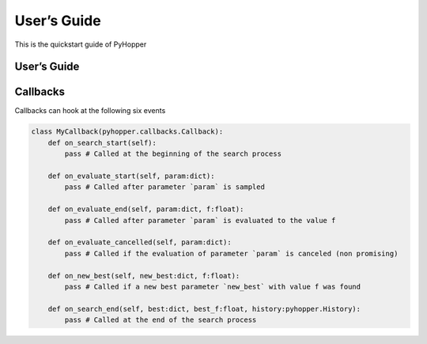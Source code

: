 .. _quickstart:

User’s Guide
==========

This is the quickstart guide of PyHopper


User’s Guide
--------------

 .. toctree::
    :maxdepth: 2

.. py:function:: enumerate(sequence[, start=0])

   Return an iterator that yields tuples of an index and an item of the
   *sequence*. (And so on.)

.. py:class:: Bar

   Example test

   .. py:method:: Bar.quux()

      This is a simple method

   .. py:method:: Bar.__init__(a,c)

      this is the init function

      .. code-block:: python

          x = Bar(1,"hello")
          x.print()

.. py:class:: Foo

   .. py:method:: quux

Callbacks
--------------

Callbacks can hook at the following six events

.. code-block:: python

    class MyCallback(pyhopper.callbacks.Callback):
        def on_search_start(self):
            pass # Called at the beginning of the search process

        def on_evaluate_start(self, param:dict):
            pass # Called after parameter `param` is sampled

        def on_evaluate_end(self, param:dict, f:float):
            pass # Called after parameter `param` is evaluated to the value f

        def on_evaluate_cancelled(self, param:dict):
            pass # Called if the evaluation of parameter `param` is canceled (non promising)

        def on_new_best(self, new_best:dict, f:float):
            pass # Called if a new best parameter `new_best` with value f was found

        def on_search_end(self, best:dict, best_f:float, history:pyhopper.History):
            pass # Called at the end of the search process